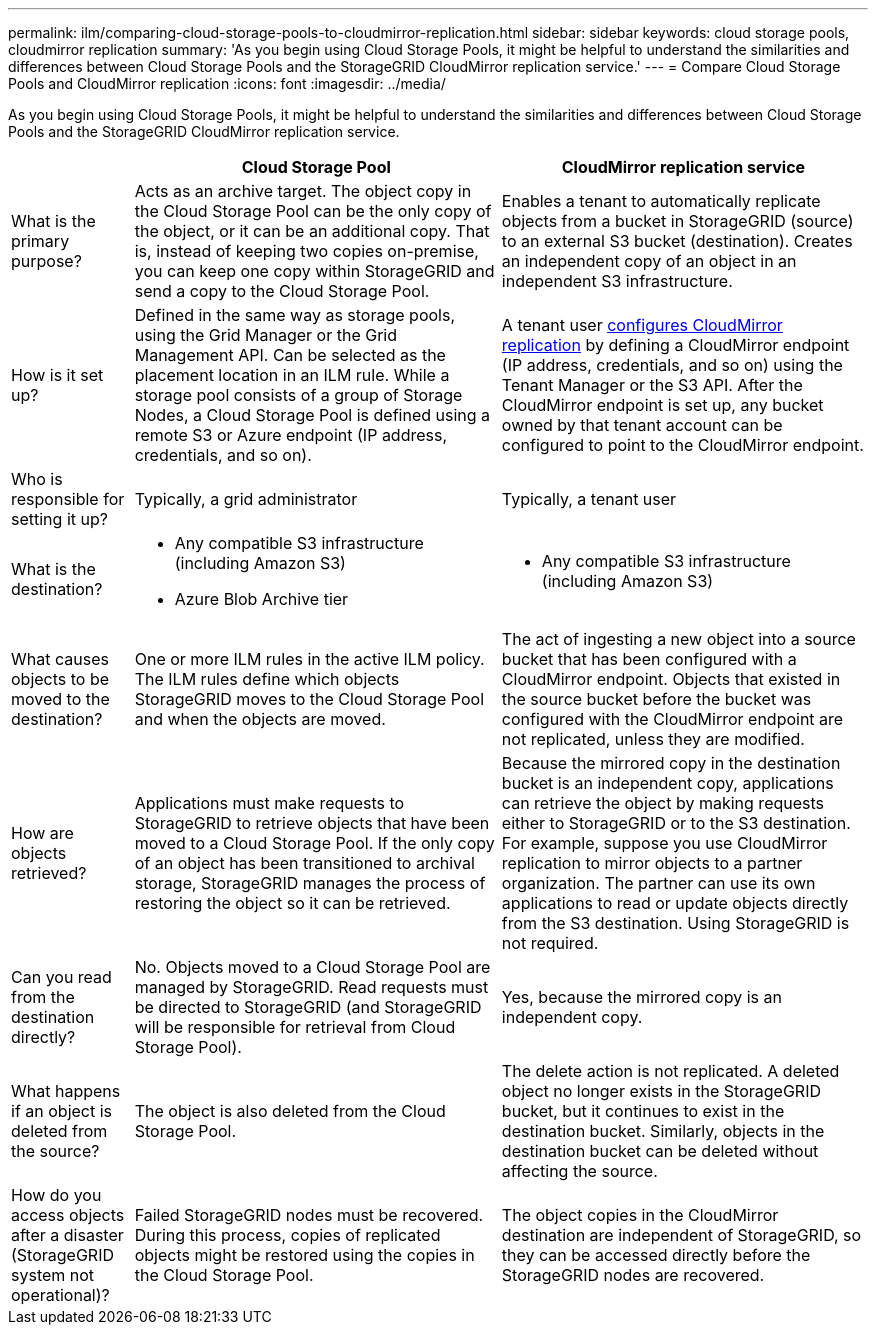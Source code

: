 ---
permalink: ilm/comparing-cloud-storage-pools-to-cloudmirror-replication.html
sidebar: sidebar
keywords: cloud storage pools, cloudmirror replication
summary: 'As you begin using Cloud Storage Pools, it might be helpful to understand the similarities and differences between Cloud Storage Pools and the StorageGRID CloudMirror replication service.'
---
= Compare Cloud Storage Pools and CloudMirror replication
:icons: font
:imagesdir: ../media/

[.lead]
As you begin using Cloud Storage Pools, it might be helpful to understand the similarities and differences between Cloud Storage Pools and the StorageGRID CloudMirror replication service.

[cols="1a,3a,3a" options="header"]
|===
|  | Cloud Storage Pool| CloudMirror replication service
| What is the primary purpose?
| Acts as an archive target. The object copy in the Cloud Storage Pool can be the only copy of the object, or it can be an additional copy. That is, instead of keeping two copies on-premise, you can keep one copy within StorageGRID and send a copy to the Cloud Storage Pool.
| Enables a tenant to automatically replicate objects from a bucket in StorageGRID (source) to an external S3 bucket (destination). Creates an independent copy of an object in an independent S3 infrastructure.

| How is it set up?
| Defined in the same way as storage pools, using the Grid Manager or the Grid Management API. Can be selected as the placement location in an ILM rule. While a storage pool consists of a group of Storage Nodes, a Cloud Storage Pool is defined using a remote S3 or Azure endpoint (IP address, credentials, and so on).
| A tenant user link:../tenant/configuring-cloudmirror-replication.html[configures CloudMirror replication] by defining a CloudMirror endpoint (IP address, credentials, and so on) using the Tenant Manager or the S3 API. After the CloudMirror endpoint is set up, any bucket owned by that tenant account can be configured to point to the CloudMirror endpoint. 

| Who is responsible for setting it up?
| Typically, a grid administrator
| Typically, a tenant user

| What is the destination?
| 
* Any compatible S3 infrastructure (including Amazon S3)
* Azure Blob Archive tier
|
* Any compatible S3 infrastructure (including Amazon S3)

| What causes objects to be moved to the destination?
| One or more ILM rules in the active ILM policy. The ILM rules define which objects StorageGRID moves to the Cloud Storage Pool and when the objects are moved.
| The act of ingesting a new object into a source bucket that has been configured with a CloudMirror endpoint. Objects that existed in the source bucket before the bucket was configured with the CloudMirror endpoint are not replicated, unless they are modified.

| How are objects retrieved?
| Applications must make requests to StorageGRID to retrieve objects that have been moved to a Cloud Storage Pool. If the only copy of an object has been transitioned to archival storage, StorageGRID manages the process of restoring the object so it can be retrieved.
| Because the mirrored copy in the destination bucket is an independent copy, applications can retrieve the object by making requests either to StorageGRID or to the S3 destination. For example, suppose you use CloudMirror replication to mirror objects to a partner organization. The partner can use its own applications to read or update objects directly from the S3 destination. Using StorageGRID is not required.

| Can you read from the destination directly?
| No. Objects moved to a Cloud Storage Pool are managed by StorageGRID. Read requests must be directed to StorageGRID (and StorageGRID will be responsible for retrieval from Cloud Storage Pool).
| Yes, because the mirrored copy is an independent copy.

| What happens if an object is deleted from the source?
| The object is also deleted from the Cloud Storage Pool.
| The delete action is not replicated. A deleted object no longer exists in the StorageGRID bucket, but it continues to exist in the destination bucket. Similarly, objects in the destination bucket can be deleted without affecting the source.

| How do you access objects after a disaster (StorageGRID system not operational)?
| Failed StorageGRID nodes must be recovered. During this process, copies of replicated objects might be restored using the copies in the Cloud Storage Pool.
| The object copies in the CloudMirror destination are independent of StorageGRID, so they can be accessed directly before the StorageGRID nodes are recovered.
|===
